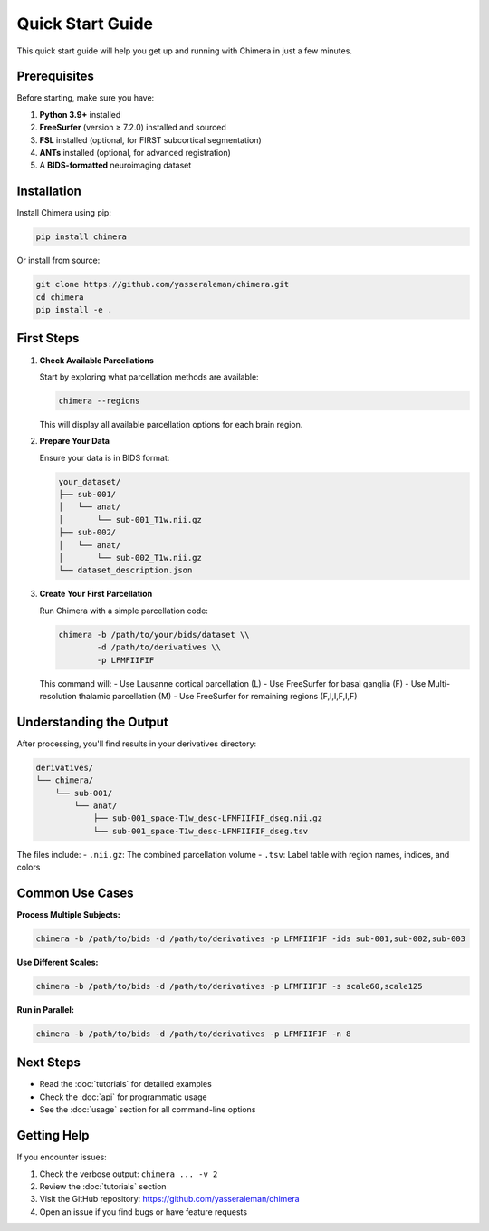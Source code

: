 Quick Start Guide
=================

This quick start guide will help you get up and running with Chimera in just a few minutes.

Prerequisites
-------------

Before starting, make sure you have:

1. **Python 3.9+** installed
2. **FreeSurfer** (version ≥ 7.2.0) installed and sourced
3. **FSL** installed (optional, for FIRST subcortical segmentation)
4. **ANTs** installed (optional, for advanced registration)
5. A **BIDS-formatted** neuroimaging dataset

Installation
------------

Install Chimera using pip:

.. code-block:: bash

   pip install chimera

Or install from source:

.. code-block:: bash

   git clone https://github.com/yasseraleman/chimera.git
   cd chimera
   pip install -e .

First Steps
-----------

1. **Check Available Parcellations**
   
   Start by exploring what parcellation methods are available:

   .. code-block:: bash

      chimera --regions

   This will display all available parcellation options for each brain region.

2. **Prepare Your Data**
   
   Ensure your data is in BIDS format:

   .. code-block:: text

      your_dataset/
      ├── sub-001/
      │   └── anat/
      │       └── sub-001_T1w.nii.gz
      ├── sub-002/
      │   └── anat/
      │       └── sub-002_T1w.nii.gz
      └── dataset_description.json

3. **Create Your First Parcellation**
   
   Run Chimera with a simple parcellation code:

   .. code-block:: bash

      chimera -b /path/to/your/bids/dataset \\
              -d /path/to/derivatives \\
              -p LFMFIIFIF

   This command will:
   - Use Lausanne cortical parcellation (L)
   - Use FreeSurfer for basal ganglia (F) 
   - Use Multi-resolution thalamic parcellation (M)
   - Use FreeSurfer for remaining regions (F,I,I,F,I,F)

Understanding the Output
------------------------

After processing, you'll find results in your derivatives directory:

.. code-block:: text

   derivatives/
   └── chimera/
       └── sub-001/
           └── anat/
               ├── sub-001_space-T1w_desc-LFMFIIFIF_dseg.nii.gz
               └── sub-001_space-T1w_desc-LFMFIIFIF_dseg.tsv

The files include:
- ``.nii.gz``: The combined parcellation volume
- ``.tsv``: Label table with region names, indices, and colors

Common Use Cases
----------------

**Process Multiple Subjects:**

.. code-block:: bash

   chimera -b /path/to/bids -d /path/to/derivatives -p LFMFIIFIF -ids sub-001,sub-002,sub-003

**Use Different Scales:**

.. code-block:: bash

   chimera -b /path/to/bids -d /path/to/derivatives -p LFMFIIFIF -s scale60,scale125

**Run in Parallel:**

.. code-block:: bash

   chimera -b /path/to/bids -d /path/to/derivatives -p LFMFIIFIF -n 8

Next Steps
----------

- Read the :doc:`tutorials` for detailed examples
- Check the :doc:`api` for programmatic usage
- See the :doc:`usage` section for all command-line options

Getting Help
------------

If you encounter issues:

1. Check the verbose output: ``chimera ... -v 2``
2. Review the :doc:`tutorials` section
3. Visit the GitHub repository: https://github.com/yasseraleman/chimera
4. Open an issue if you find bugs or have feature requests